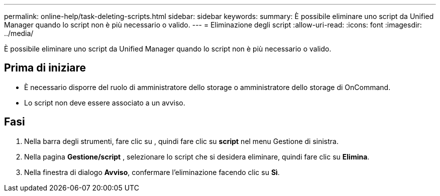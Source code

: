 ---
permalink: online-help/task-deleting-scripts.html 
sidebar: sidebar 
keywords:  
summary: È possibile eliminare uno script da Unified Manager quando lo script non è più necessario o valido. 
---
= Eliminazione degli script
:allow-uri-read: 
:icons: font
:imagesdir: ../media/


[role="lead"]
È possibile eliminare uno script da Unified Manager quando lo script non è più necessario o valido.



== Prima di iniziare

* È necessario disporre del ruolo di amministratore dello storage o amministratore dello storage di OnCommand.
* Lo script non deve essere associato a un avviso.




== Fasi

. Nella barra degli strumenti, fare clic su *image:../media/clusterpage-settings-icon.gif[""]*, quindi fare clic su *script* nel menu Gestione di sinistra.
. Nella pagina *Gestione/script* , selezionare lo script che si desidera eliminare, quindi fare clic su *Elimina*.
. Nella finestra di dialogo *Avviso*, confermare l'eliminazione facendo clic su *Sì*.

